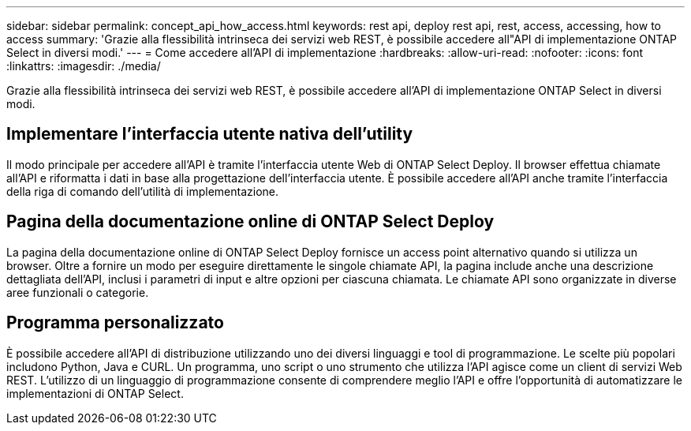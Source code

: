 ---
sidebar: sidebar 
permalink: concept_api_how_access.html 
keywords: rest api, deploy rest api, rest, access, accessing, how to access 
summary: 'Grazie alla flessibilità intrinseca dei servizi web REST, è possibile accedere all"API di implementazione ONTAP Select in diversi modi.' 
---
= Come accedere all'API di implementazione
:hardbreaks:
:allow-uri-read: 
:nofooter: 
:icons: font
:linkattrs: 
:imagesdir: ./media/


[role="lead"]
Grazie alla flessibilità intrinseca dei servizi web REST, è possibile accedere all'API di implementazione ONTAP Select in diversi modi.



== Implementare l'interfaccia utente nativa dell'utility

Il modo principale per accedere all'API è tramite l'interfaccia utente Web di ONTAP Select Deploy. Il browser effettua chiamate all'API e riformatta i dati in base alla progettazione dell'interfaccia utente. È possibile accedere all'API anche tramite l'interfaccia della riga di comando dell'utilità di implementazione.



== Pagina della documentazione online di ONTAP Select Deploy

La pagina della documentazione online di ONTAP Select Deploy fornisce un access point alternativo quando si utilizza un browser. Oltre a fornire un modo per eseguire direttamente le singole chiamate API, la pagina include anche una descrizione dettagliata dell'API, inclusi i parametri di input e altre opzioni per ciascuna chiamata. Le chiamate API sono organizzate in diverse aree funzionali o categorie.



== Programma personalizzato

È possibile accedere all'API di distribuzione utilizzando uno dei diversi linguaggi e tool di programmazione. Le scelte più popolari includono Python, Java e CURL. Un programma, uno script o uno strumento che utilizza l'API agisce come un client di servizi Web REST. L'utilizzo di un linguaggio di programmazione consente di comprendere meglio l'API e offre l'opportunità di automatizzare le implementazioni di ONTAP Select.
